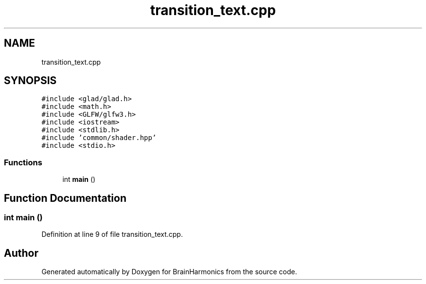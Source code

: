 .TH "transition_text.cpp" 3 "Mon Apr 20 2020" "Version 0.1" "BrainHarmonics" \" -*- nroff -*-
.ad l
.nh
.SH NAME
transition_text.cpp
.SH SYNOPSIS
.br
.PP
\fC#include <glad/glad\&.h>\fP
.br
\fC#include <math\&.h>\fP
.br
\fC#include <GLFW/glfw3\&.h>\fP
.br
\fC#include <iostream>\fP
.br
\fC#include <stdlib\&.h>\fP
.br
\fC#include 'common/shader\&.hpp'\fP
.br
\fC#include <stdio\&.h>\fP
.br

.SS "Functions"

.in +1c
.ti -1c
.RI "int \fBmain\fP ()"
.br
.in -1c
.SH "Function Documentation"
.PP 
.SS "int main ()"

.PP
Definition at line 9 of file transition_text\&.cpp\&.
.SH "Author"
.PP 
Generated automatically by Doxygen for BrainHarmonics from the source code\&.
